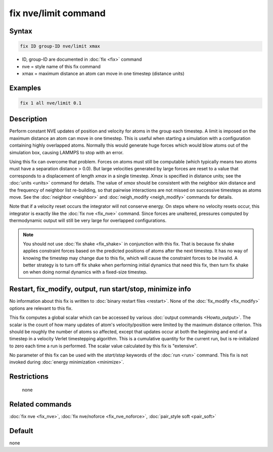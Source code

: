 .. index:: fix nve/limit

fix nve/limit command
=====================

Syntax
""""""

.. code-block:: LAMMPS

   fix ID group-ID nve/limit xmax

* ID, group-ID are documented in :doc:`fix <fix>` command
* nve = style name of this fix command
* xmax = maximum distance an atom can move in one timestep (distance units)

Examples
""""""""

.. code-block:: LAMMPS

   fix 1 all nve/limit 0.1

Description
"""""""""""

Perform constant NVE updates of position and velocity for atoms in the
group each timestep.  A limit is imposed on the maximum distance an
atom can move in one timestep.  This is useful when starting a
simulation with a configuration containing highly overlapped atoms.
Normally this would generate huge forces which would blow atoms out of
the simulation box, causing LAMMPS to stop with an error.

Using this fix can overcome that problem.  Forces on atoms must still
be computable (which typically means two atoms must have a separation
distance > 0.0).  But large velocities generated by large forces are
reset to a value that corresponds to a displacement of length *xmax*
in a single timestep.  *Xmax* is specified in distance units; see the
:doc:`units <units>` command for details.  The value of *xmax* should be
consistent with the neighbor skin distance and the frequency of
neighbor list re-building, so that pairwise interactions are not
missed on successive timesteps as atoms move.  See the
:doc:`neighbor <neighbor>` and :doc:`neigh_modify <neigh_modify>` commands
for details.

Note that if a velocity reset occurs the integrator will not conserve
energy.  On steps where no velocity resets occur, this integrator is
exactly like the :doc:`fix nve <fix_nve>` command.  Since forces are
unaltered, pressures computed by thermodynamic output will still be
very large for overlapped configurations.

.. note::

   You should not use :doc:`fix shake <fix_shake>` in conjunction
   with this fix.  That is because fix shake applies constraint forces
   based on the predicted positions of atoms after the next timestep.
   It has no way of knowing the timestep may change due to this fix,
   which will cause the constraint forces to be invalid.  A better
   strategy is to turn off fix shake when performing initial dynamics
   that need this fix, then turn fix shake on when doing normal dynamics
   with a fixed-size timestep.

Restart, fix_modify, output, run start/stop, minimize info
"""""""""""""""""""""""""""""""""""""""""""""""""""""""""""

No information about this fix is written to :doc:`binary restart files <restart>`.  None of the :doc:`fix_modify <fix_modify>` options
are relevant to this fix.

This fix computes a global scalar which can be accessed by various
:doc:`output commands <Howto_output>`.  The scalar is the count of how
many updates of atom's velocity/position were limited by the maximum
distance criterion.  This should be roughly the number of atoms so
affected, except that updates occur at both the beginning and end of a
timestep in a velocity Verlet timestepping algorithm.  This is a
cumulative quantity for the current run, but is re-initialized to zero
each time a run is performed.  The scalar value calculated by this fix
is "extensive".

No parameter of this fix can be used with the *start/stop* keywords of
the :doc:`run <run>` command.  This fix is not invoked during :doc:`energy minimization <minimize>`.

Restrictions
""""""""""""
 none

Related commands
""""""""""""""""

:doc:`fix nve <fix_nve>`, :doc:`fix nve/noforce <fix_nve_noforce>`,
:doc:`pair_style soft <pair_soft>`

Default
"""""""

none

